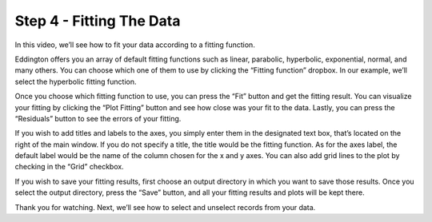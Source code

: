 .. _fitting:

Step 4 - Fitting The Data
==========================

.. raw:: html

    <video width="500" height="300" controls>
        <source src="../_static/fitting.mp4" type="video/mp4">
        Your browser does not support the video tag.
    </video>

In this video, we’ll see how to fit your data according to a fitting function.

Eddington offers you an array of default fitting functions such as linear, parabolic,
hyperbolic, exponential, normal, and many others. You can choose which one of them to
use by clicking the “Fitting function” dropbox. In our example, we’ll select the
hyperbolic fitting function.

Once you choose which fitting function to use, you can press the “Fit” button and get
the fitting result. You can visualize your fitting by clicking the “Plot Fitting” button
and see how close was your fit to the data. Lastly, you can press the “Residuals” button
to see the errors of your fitting.

If you wish to add titles and labels to the axes, you simply enter them in the
designated text box, that’s located on the right of the main window. If you do not
specify a title, the title would be the fitting function. As for the axes label, the
default label would be the name of the column chosen for the x and y axes. You can also
add grid lines to the plot by checking in the “Grid” checkbox.

If you wish to save your fitting results, first choose an output directory in which you
want to save those results. Once you select the output directory, press the “Save”
button, and all your fitting results and plots will be kept there.

Thank you for watching. Next, we’ll see how to select and unselect records from your
data.
